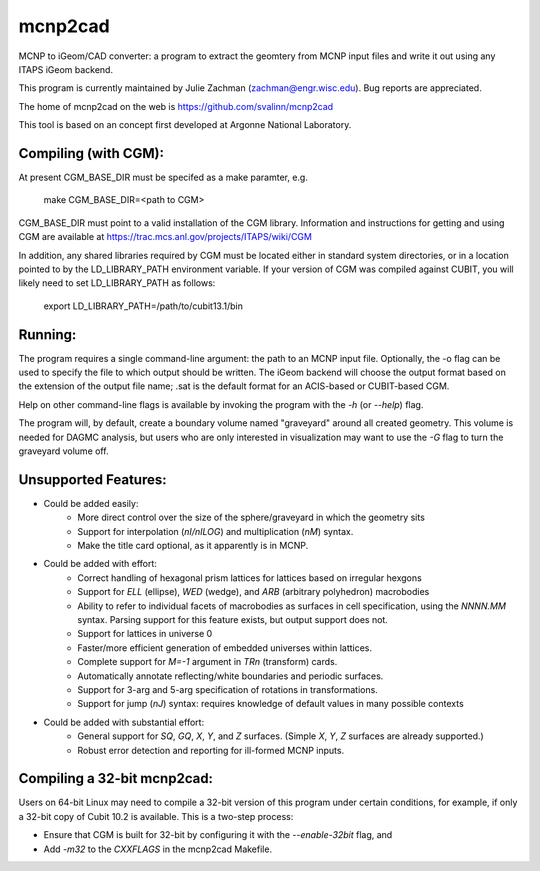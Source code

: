 mcnp2cad
=========

MCNP to iGeom/CAD converter: a program to extract the geomtery from MCNP 
input files and write it out using any ITAPS iGeom backend. 

This program is currently maintained by Julie Zachman (zachman@engr.wisc.edu).
Bug reports are appreciated.

The home of mcnp2cad on the web is https://github.com/svalinn/mcnp2cad

This tool is based on an concept first developed at Argonne National
Laboratory.

Compiling (with CGM):
---------------------

At present CGM_BASE_DIR must be specifed as a make paramter, e.g.

    make CGM_BASE_DIR=<path to CGM>

CGM_BASE_DIR must point to a valid installation of the CGM library.  Information and instructions
for getting and using CGM are available at 
https://trac.mcs.anl.gov/projects/ITAPS/wiki/CGM

In addition, any shared libraries required by CGM must be located either in 
standard system directories, or in a location pointed to by the 
LD_LIBRARY_PATH environment variable.  If your version of CGM was compiled 
against CUBIT, you  will likely need to set LD_LIBRARY_PATH as follows:

    export LD_LIBRARY_PATH=/path/to/cubit13.1/bin 

Running:
---------

The program requires a single command-line argument: the path to an MCNP
input file.  Optionally, the -o flag can be used to specify the file to
which output should be written.  The iGeom backend will choose the output
format based on the extension of the output file name; .sat is the default
format for an ACIS-based or CUBIT-based CGM.

Help on other command-line flags is available by invoking the program with
the `-h` (or `--help`) flag.  

The program will, by default, create a boundary volume named "graveyard"
around all created geometry.  This volume is needed for DAGMC analysis,
but users who are only interested in visualization may want to use the `-G`
flag to turn the graveyard volume off. 

Unsupported Features: 
-----------------------

* Could be added easily:
   * More direct control over the size of the sphere/graveyard in which
     the geometry sits
   * Support for interpolation (`nI/nILOG`) and multiplication (`nM`) syntax.
   * Make the title card optional, as it apparently is in MCNP.

* Could be added with effort:
   * Correct handling of hexagonal prism lattices for lattices based on irregular
     hexgons
   * Support for `ELL` (ellipse), `WED` (wedge), and `ARB` (arbitrary polyhedron) 
     macrobodies
   * Ability to refer to individual facets of macrobodies as surfaces in cell
     specification, using the `NNNN.MM` syntax.  Parsing support for this feature
     exists, but output support does not.
   * Support for lattices in universe 0
   * Faster/more efficient generation of embedded universes within lattices.
   * Complete support for `M=-1` argument in `TRn` (transform) cards.
   * Automatically annotate reflecting/white boundaries and periodic surfaces.
   * Support for 3-arg and 5-arg specification of rotations in transformations.
   * Support for jump (`nJ`) syntax: requires knowledge of default values in 
     many possible contexts

* Could be added with substantial effort:
   * General support for `SQ`, `GQ`, `X`, `Y`, and `Z` surfaces.  
     (Simple `X`, `Y`, `Z` surfaces are already supported.)
   * Robust error detection and reporting for ill-formed MCNP inputs.


Compiling a 32-bit mcnp2cad: 
-----------------------------

Users on 64-bit Linux may need to compile a 32-bit version of this program 
under certain conditions, for example, if only a 32-bit copy of Cubit 10.2 
is available.  This is a two-step process:

* Ensure that CGM is built for 32-bit by configuring it with the `--enable-32bit` 
  flag, and
* Add `-m32` to the `CXXFLAGS` in the mcnp2cad Makefile.

